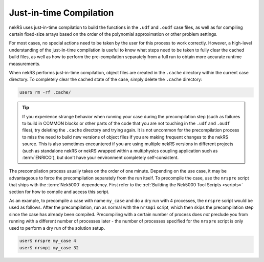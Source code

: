 .. _just_in_time_compilation:

Just-in-time Compilation
========================

nekRS uses just-in-time compilation to build the functions in the ``.udf`` and ``.oudf`` 
case files, as well as for compiling certain fixed-size arrays based on the order of
the polynomial approximation or other problem settings.

For most cases, no special actions need to be taken by the user for this
process to work correctly. However, a high-level understanding of the just-in-time
compilation is useful to know what steps need to be taken to fully clear the cached
build files, as well as how to perform the pre-compilation separately from a full run
to obtain more accurate runtime measurements.

When nekRS performs just-in-time compilation, object files are created in the
``.cache`` directory within the current case directory. To completely clear the
cached state of the case, simply delete the ``.cache`` directory:

.. code-block::

  user$ rm -rf .cache/

.. tip::

   If you experience strange behavior when running your case during the precompilation
   step (such as failures to build in COMMON blocks or other parts of the code that you
   are not touching in the ``.udf`` and ``.oudf`` files), try deleting the ``.cache``
   directory and trying again. It is not uncommon for the precompilation process to miss
   the need to build new versions of object files if you are making frequent changes to
   the nekRS source. This is also sometimes encountered if you are using multiple nekRS
   versions in different projects (such as standalone nekRS or nekRS wrapped within
   a multiphysics coupling application such as :term:`ENRICO`), but don't have your
   environment completely self-consistent.

The precompilation process usually takes on the order of one minute. Depending on
the use case, it may be advantageous to force the precompilation separately from the run itself.
To precompile the case, use the ``nrspre`` script that ships with the :term:`Nek5000`
dependency. First refer to the :ref:`Building the Nek5000 Tool Scripts <scripts>` section
for how to compile and access this script.

As an example, to precompile a case with name ``my_case`` and do a dry run
with 4 processes, the ``nrspre`` script would be used as follows. After the precompilation,
run as normal with the ``nrsmpi`` script, which then skips the precompilation step since
the case has already been compiled. Precompiling with a certain number of process does
*not* preclude you from running with a different number of processes later - the number of
processes specified for the ``nrspre`` script is only used to perform a dry run of the
solution setup.

.. code-block::

  user$ nrspre my_case 4
  user$ nrsmpi my_case 32
